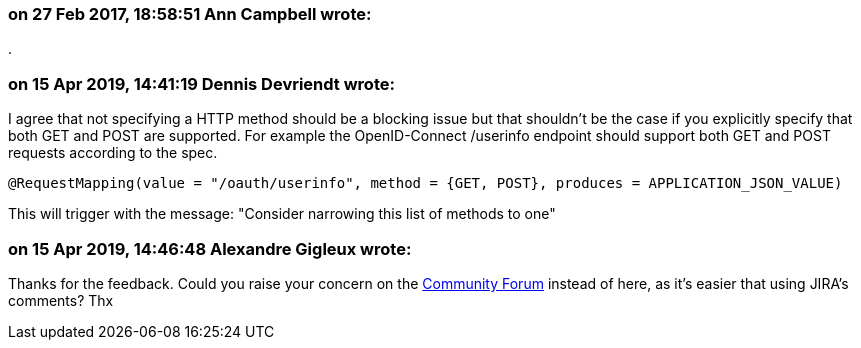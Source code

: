 === on 27 Feb 2017, 18:58:51 Ann Campbell wrote:
{empty}.

=== on 15 Apr 2019, 14:41:19 Dennis Devriendt wrote:
I agree that not specifying a HTTP method should be a blocking issue but that shouldn't be the case if you explicitly specify that both GET and POST are supported. For example the OpenID-Connect /userinfo endpoint should support both GET and POST requests according to the spec.

----
@RequestMapping(value = "/oauth/userinfo", method = {GET, POST}, produces = APPLICATION_JSON_VALUE)
----
This will trigger with the message: "Consider narrowing this list of methods to one"

=== on 15 Apr 2019, 14:46:48 Alexandre Gigleux wrote:
Thanks for the feedback. Could you raise  your concern on the https://community.sonarsource.com/c/bug/fp[Community Forum] instead of here, as it's easier that using JIRA's comments? Thx


